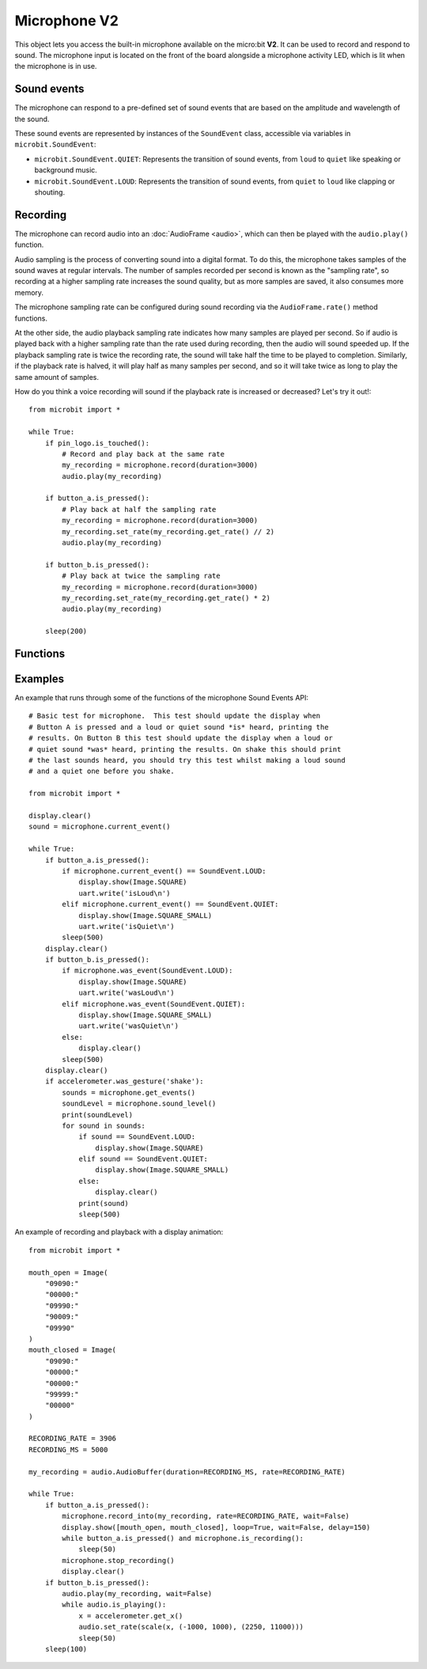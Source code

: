 Microphone **V2**
*****************

.. py:module:: microbit.microphone

This object lets you access the built-in microphone available on the
micro:bit **V2**. It can be used to record and respond to sound.
The microphone input is located on the front of the board alongside a
microphone activity LED, which is lit when the microphone is in use.

.. image:: microphone.png
    :width: 300px
    :align: center
    :height: 240px
    :alt: micro:bit with microphone LED on

Sound events
============
The microphone can respond to a pre-defined set of sound events that are
based on the amplitude and wavelength of the sound.

These sound events are represented by instances of the ``SoundEvent`` class,
accessible via variables in ``microbit.SoundEvent``:

- ``microbit.SoundEvent.QUIET``: Represents the transition of sound events,
  from ``loud`` to ``quiet`` like speaking or background music.

- ``microbit.SoundEvent.LOUD``: Represents the transition of sound events,
  from ``quiet`` to ``loud`` like clapping or shouting.

Recording
=========

The microphone can record audio into an :doc:`AudioFrame <audio>`, which can
then be played with the ``audio.play()`` function.

Audio sampling is the process of converting sound into a digital format.
To do this, the microphone takes samples of the sound waves at regular
intervals. The number of samples recorded per second is known as the
"sampling rate", so recording at a higher sampling rate increases the sound
quality, but as more samples are saved, it also consumes more memory.

The microphone sampling rate can be configured during sound recording via
the ``AudioFrame.rate()`` method functions.

At the other side, the audio playback sampling rate indicates how many samples
are played per second. So if audio is played back with a higher sampling rate
than the rate used during recording, then the audio will sound speeded up.
If the playback sampling rate is twice the recording rate, the sound will take
half the time to be played to completion. Similarly, if the playback rate
is halved, it will play half as many samples per second, and so it will
take twice as long to play the same amount of samples.

How do you think a voice recording will sound if the playback rate is
increased or decreased? Let's try it out!::

    from microbit import *

    while True:
        if pin_logo.is_touched():
            # Record and play back at the same rate
            my_recording = microphone.record(duration=3000)
            audio.play(my_recording)

        if button_a.is_pressed():
            # Play back at half the sampling rate
            my_recording = microphone.record(duration=3000)
            my_recording.set_rate(my_recording.get_rate() // 2)
            audio.play(my_recording)

        if button_b.is_pressed():
            # Play back at twice the sampling rate
            my_recording = microphone.record(duration=3000)
            my_recording.set_rate(my_recording.get_rate() * 2)
            audio.play(my_recording)

        sleep(200)

Functions
=========

.. py:function:: current_event()

    Get the last recorded sound event.

    :return: The event, ``SoundEvent('loud')`` or ``SoundEvent('quiet')``.

.. py:function:: was_event(event)

    Check if a sound was heard at least once since the last call.

    This call clears the sound history before returning.

    :param event: The event to check for,  such as ``SoundEvent.LOUD`` or
        ``SoundEvent.QUIET``.
    :return: ``True`` if sound was heard at least once since the last call,
        otherwise ``False``.

.. py:function:: is_event(event)

    Check the most recent sound event detected.

    This call does not clear the sound event history.

    :param event: The event to check for,  such as ``SoundEvent.LOUD`` or
        ``SoundEvent.QUIET``
    :return: ``True`` if sound was the most recent heard, ``False`` otherwise.

.. py:function:: get_events()

    Get the sound event history as a tuple.

    This call clears the sound history before returning.

    :return: A tuple of the event history with the most recent event last.

.. py:function:: set_threshold(event, value)

    Set the threshold for a sound event.

    The ``SoundEvent.LOUD`` event will be triggered when the sound level
    crosses this threshold upwards (from "quiet" to "loud"),
    and ``SoundEvent.QUIET`` event is triggered when crossing the threshold
    downwards (from "loud" to "quiet").

    If the ``SoundEvent.LOUD`` value set is lower than ``SoundEvent.QUIET``,
    then "quiet" threshold will be decreased to one unit below the "loud"
    threshold. If the ``SoundEvent.QUIET`` value is set higher than
    ``SoundEvent.LOUD``, then the "loud" threshold will be set one unit above.

    :param event: A sound event, such as ``SoundEvent.LOUD`` or
        ``SoundEvent.QUIET``.
    :param value: The threshold level in the range 0-255. Values outside this
        range will be clamped.

.. py:function:: sound_level()

    Get the sound pressure level.

    :return: A representation of the sound pressure level in the range 0 to 255.

.. py:function:: record(duration, rate=7812)

    Record sound into an ``AudioFrame`` for the amount of time indicated by
    ``duration`` at the sampling rate indicated by ``rate``.

    The amount of memory consumed is directly related to the length of the
    recording and the sampling rate. The higher these values, the more memory
    it will use.

    A lower sampling rate will reduce both memory consumption and sound
    quality.

    If there isn't enough memory available a ``MemoryError`` will be raised.

    :param duration: How long to record in milliseconds.
    :param rate: Number of samples to capture per second.
    :returns: An ``AudioFrame`` with the sound samples.

.. py:function:: record_into(buffer, rate=7812, wait=True)

    Record sound into an existing ``AudioFrame`` until it is filled,
    or the ``stop_recording()`` function is called.

    :param buffer: An ``AudioFrame`` to record sound.
    :param rate: Number of samples to capture per second.
    :param wait: When set to ``True`` it blocks until the recording is
        done, if it is set to ``False`` it will run in the background.

.. py:function:: is_recording()

    :returns: ``True`` if the microphone is currently recording sound, or
      ``False`` otherwise.

.. py:function:: stop_recording()

    Stops a recording running in the background.

.. py:function:: set_sensitivity(gain)

    Configure the microphone sensitivity to one of these three levels:
    ``microphone.SENSITIVITY_LOW``, ``microphone.SENSITIVITY_MEDIUM``,
    ``microphone.SENSITIVITY_HIGH``.

    These constants correspond to a number, and any values between these
    constants are valid arguments.

    :param gain: Microphone gain.

Examples
========

An example that runs through some of the functions of the microphone
Sound Events API::

    # Basic test for microphone.  This test should update the display when
    # Button A is pressed and a loud or quiet sound *is* heard, printing the
    # results. On Button B this test should update the display when a loud or
    # quiet sound *was* heard, printing the results. On shake this should print
    # the last sounds heard, you should try this test whilst making a loud sound
    # and a quiet one before you shake.

    from microbit import *

    display.clear()
    sound = microphone.current_event()

    while True:
        if button_a.is_pressed():
            if microphone.current_event() == SoundEvent.LOUD:
                display.show(Image.SQUARE)
                uart.write('isLoud\n')
            elif microphone.current_event() == SoundEvent.QUIET:
                display.show(Image.SQUARE_SMALL)
                uart.write('isQuiet\n')
            sleep(500)
        display.clear()
        if button_b.is_pressed():
            if microphone.was_event(SoundEvent.LOUD):
                display.show(Image.SQUARE)
                uart.write('wasLoud\n')
            elif microphone.was_event(SoundEvent.QUIET):
                display.show(Image.SQUARE_SMALL)
                uart.write('wasQuiet\n')
            else:
                display.clear()
            sleep(500)
        display.clear()
        if accelerometer.was_gesture('shake'):
            sounds = microphone.get_events()
            soundLevel = microphone.sound_level()
            print(soundLevel)
            for sound in sounds:
                if sound == SoundEvent.LOUD:
                    display.show(Image.SQUARE)
                elif sound == SoundEvent.QUIET:
                    display.show(Image.SQUARE_SMALL)
                else:
                    display.clear()
                print(sound)
                sleep(500)


An example of recording and playback with a display animation::

    from microbit import *

    mouth_open = Image(
        "09090:"
        "00000:"
        "09990:"
        "90009:"
        "09990"
    )
    mouth_closed = Image(
        "09090:"
        "00000:"
        "00000:"
        "99999:"
        "00000"
    )

    RECORDING_RATE = 3906
    RECORDING_MS = 5000

    my_recording = audio.AudioBuffer(duration=RECORDING_MS, rate=RECORDING_RATE)

    while True:
        if button_a.is_pressed():
            microphone.record_into(my_recording, rate=RECORDING_RATE, wait=False)
            display.show([mouth_open, mouth_closed], loop=True, wait=False, delay=150)
            while button_a.is_pressed() and microphone.is_recording():
                sleep(50)
            microphone.stop_recording()
            display.clear()
        if button_b.is_pressed():
            audio.play(my_recording, wait=False)
            while audio.is_playing():
                x = accelerometer.get_x()
                audio.set_rate(scale(x, (-1000, 1000), (2250, 11000)))
                sleep(50)
        sleep(100)

